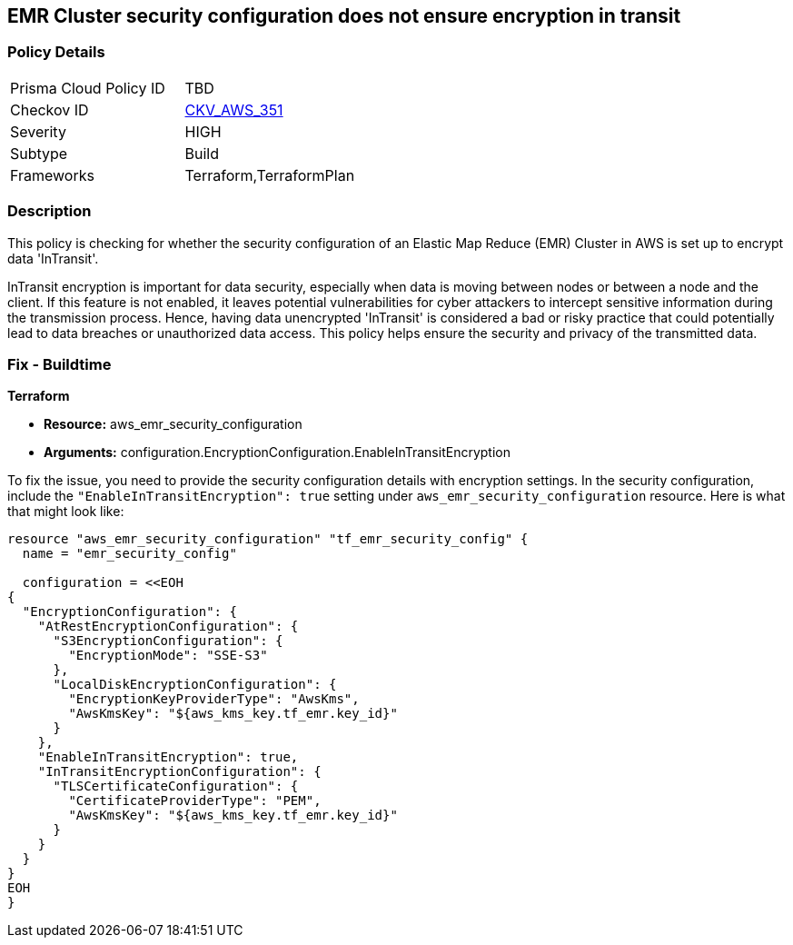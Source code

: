 
== EMR Cluster security configuration does not ensure encryption in transit

=== Policy Details

[width=45%]
[cols="1,1"]
|===
|Prisma Cloud Policy ID
| TBD

|Checkov ID
| https://github.com/bridgecrewio/checkov/blob/main/checkov/terraform/checks/resource/aws/EMRClusterConfEncryptsInTransit.py[CKV_AWS_351]

|Severity
|HIGH

|Subtype
|Build

|Frameworks
|Terraform,TerraformPlan

|===

=== Description

This policy is checking for whether the security configuration of an Elastic Map Reduce (EMR) Cluster in AWS is set up to encrypt data 'InTransit'. 

InTransit encryption is important for data security, especially when data is moving between nodes or between a node and the client. If this feature is not enabled, it leaves potential vulnerabilities for cyber attackers to intercept sensitive information during the transmission process. Hence, having data unencrypted 'InTransit' is considered a bad or risky practice that could potentially lead to data breaches or unauthorized data access. This policy helps ensure the security and privacy of the transmitted data.

=== Fix - Buildtime

*Terraform*

* *Resource:* aws_emr_security_configuration
* *Arguments:* configuration.EncryptionConfiguration.EnableInTransitEncryption

To fix the issue, you need to provide the security configuration details with encryption settings. In the security configuration, include the `"EnableInTransitEncryption": true` setting under `aws_emr_security_configuration` resource. Here is what that might look like:

[source,hcl]
----
resource "aws_emr_security_configuration" "tf_emr_security_config" {
  name = "emr_security_config"
  
  configuration = <<EOH
{
  "EncryptionConfiguration": {
    "AtRestEncryptionConfiguration": {
      "S3EncryptionConfiguration": {
        "EncryptionMode": "SSE-S3"
      },
      "LocalDiskEncryptionConfiguration": {
        "EncryptionKeyProviderType": "AwsKms",
        "AwsKmsKey": "${aws_kms_key.tf_emr.key_id}"
      }
    },
    "EnableInTransitEncryption": true,
    "InTransitEncryptionConfiguration": {
      "TLSCertificateConfiguration": {
        "CertificateProviderType": "PEM",
        "AwsKmsKey": "${aws_kms_key.tf_emr.key_id}"
      }
    }
  }
}
EOH
}
----

